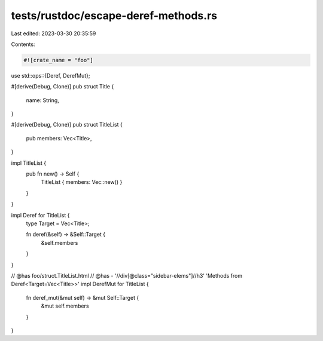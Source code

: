 tests/rustdoc/escape-deref-methods.rs
=====================================

Last edited: 2023-03-30 20:35:59

Contents:

.. code-block:: rs

    #![crate_name = "foo"]

use std::ops::{Deref, DerefMut};

#[derive(Debug, Clone)]
pub struct Title {
    name: String,
}

#[derive(Debug, Clone)]
pub struct TitleList {
    pub members: Vec<Title>,
}

impl TitleList {
    pub fn new() -> Self {
        TitleList { members: Vec::new() }
    }
}

impl Deref for TitleList {
    type Target = Vec<Title>;

    fn deref(&self) -> &Self::Target {
        &self.members
    }
}

// @has foo/struct.TitleList.html
// @has - '//div[@class="sidebar-elems"]//h3' 'Methods from Deref<Target=Vec<Title>>'
impl DerefMut for TitleList {
    fn deref_mut(&mut self) -> &mut Self::Target {
        &mut self.members
    }
}


